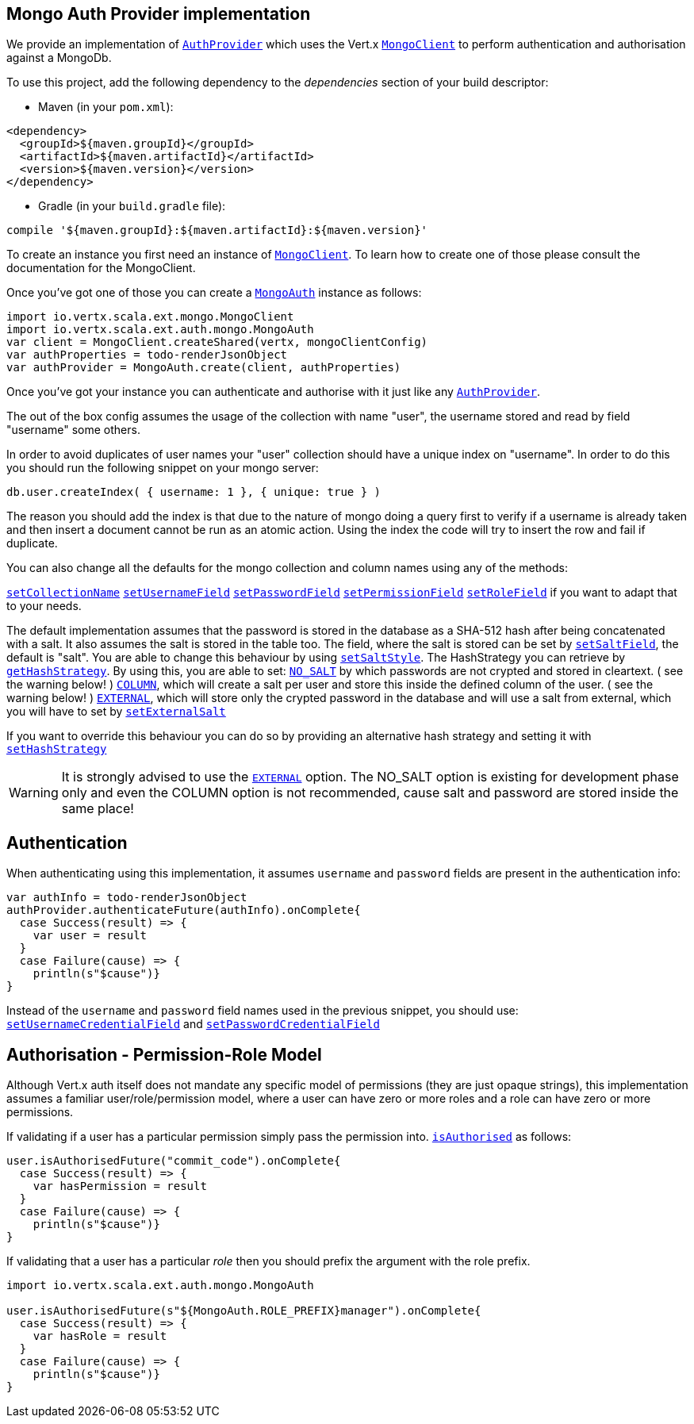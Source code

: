 == Mongo Auth Provider implementation

We provide an implementation of `link:../../scaladoc/io/vertx/scala/ext/auth/AuthProvider.html[AuthProvider]` which uses the Vert.x `link:../../scaladoc/io/vertx/scala/ext/mongo/MongoClient.html[MongoClient]`
to perform authentication and authorisation against a MongoDb.

To use this project, add the following
dependency to the _dependencies_ section of your build descriptor:

* Maven (in your `pom.xml`):

[source,xml,subs="+attributes"]
----
<dependency>
  <groupId>${maven.groupId}</groupId>
  <artifactId>${maven.artifactId}</artifactId>
  <version>${maven.version}</version>
</dependency>
----

* Gradle (in your `build.gradle` file):

[source,groovy,subs="+attributes"]
----
compile '${maven.groupId}:${maven.artifactId}:${maven.version}'
----

To create an instance you first need an instance of `link:../../scaladoc/io/vertx/scala/ext/mongo/MongoClient.html[MongoClient]`. To learn how to create one
of those please consult the documentation for the MongoClient.

Once you've got one of those you can create a `link:../../scaladoc/io/vertx/scala/ext/auth/mongo/MongoAuth.html[MongoAuth]` instance as follows:

[source,scala]
----
import io.vertx.scala.ext.mongo.MongoClient
import io.vertx.scala.ext.auth.mongo.MongoAuth
var client = MongoClient.createShared(vertx, mongoClientConfig)
var authProperties = todo-renderJsonObject
var authProvider = MongoAuth.create(client, authProperties)

----

Once you've got your instance you can authenticate and authorise with it just like any `link:../../scaladoc/io/vertx/scala/ext/auth/AuthProvider.html[AuthProvider]`.

The out of the box config assumes the usage of the collection with name "user", the username stored and read by field "username"
some others.

In order to avoid duplicates of user names your "user" collection should have a unique index on "username". In order
to do this you should run the following snippet on your mongo server:

----
db.user.createIndex( { username: 1 }, { unique: true } )
----

The reason you should add the index is that due to the nature of mongo doing a query first to verify if a username is
already taken and then insert a document cannot be run as an atomic action. Using the index the code will try to
insert the row and fail if duplicate.

You can also change all the defaults for the mongo collection and column names using any of the methods:

`link:../../scaladoc/io/vertx/scala/ext/auth/mongo/MongoAuth.html#setCollectionName(java.lang.String)[setCollectionName]`
`link:../../scaladoc/io/vertx/scala/ext/auth/mongo/MongoAuth.html#setUsernameField(java.lang.String)[setUsernameField]`
`link:../../scaladoc/io/vertx/scala/ext/auth/mongo/MongoAuth.html#setPasswordField(java.lang.String)[setPasswordField]`
`link:../../scaladoc/io/vertx/scala/ext/auth/mongo/MongoAuth.html#setPermissionField(java.lang.String)[setPermissionField]`
`link:../../scaladoc/io/vertx/scala/ext/auth/mongo/MongoAuth.html#setRoleField(java.lang.String)[setRoleField]`
if you want to adapt that to your needs.

The default implementation assumes that the password is stored in the database as a SHA-512 hash after being
concatenated with a salt. It also assumes the salt is stored in the table too. The field, where the salt is
stored can be set by `link:../../scaladoc/io/vertx/scala/ext/auth/mongo/MongoAuth.html#setSaltField(java.lang.String)[setSaltField]`, the default is "salt".
You are able to change this behaviour by using `link:../../scaladoc/io/vertx/scala/ext/auth/mongo/HashStrategy.html#setSaltStyle(io.vertx.ext.auth.mongo.HashSaltStyle)[setSaltStyle]`.
The HashStrategy you can retrieve by  `link:../../scaladoc/io/vertx/scala/ext/auth/mongo/MongoAuth.html#getHashStrategy()[getHashStrategy]`.
By using this, you are able to set:
`link:todo[NO_SALT]` by which passwords are not crypted and stored
in cleartext. ( see the warning below! )
`link:todo[COLUMN]`, which will create a salt per user and store this
inside the defined column of the user. ( see the warning below! )
`link:todo[EXTERNAL]`, which will store only the crypted password in the
database and will use a salt from external, which you will have to set by `link:../../scaladoc/io/vertx/scala/ext/auth/mongo/HashStrategy.html#setExternalSalt(java.lang.String)[setExternalSalt]`

If you want to override this behaviour you can do so by providing an alternative hash strategy and setting it with
 `link:../../scaladoc/io/vertx/scala/ext/auth/mongo/MongoAuth.html#setHashStrategy(io.vertx.ext.auth.mongo.HashStrategy)[setHashStrategy]`

WARNING: It is strongly advised to use the `link:todo[EXTERNAL]` option.
The NO_SALT option is existing for development phase only and even the COLUMN option is not recommended, cause
salt and password are stored inside the same place!

== Authentication

When authenticating using this implementation, it assumes `username` and `password` fields are present in the
authentication info:

[source,scala]
----
var authInfo = todo-renderJsonObject
authProvider.authenticateFuture(authInfo).onComplete{
  case Success(result) => {
    var user = result
  }
  case Failure(cause) => {
    println(s"$cause")}
}

----
Instead of the `username` and `password` field names used in the previous snippet, you should use:
`link:../../scaladoc/io/vertx/scala/ext/auth/mongo/MongoAuth.html#setUsernameCredentialField(java.lang.String)[setUsernameCredentialField]` and
`link:../../scaladoc/io/vertx/scala/ext/auth/mongo/MongoAuth.html#setPasswordCredentialField(java.lang.String)[setPasswordCredentialField]`

== Authorisation - Permission-Role Model

Although Vert.x auth itself does not mandate any specific model of permissions (they are just opaque strings), this
implementation assumes a familiar user/role/permission model, where a user can have zero or more roles and a role
can have zero or more permissions.

If validating if a user has a particular permission simply pass the permission into.
`link:../../scaladoc/io/vertx/scala/ext/auth/User.html#isAuthorised(java.lang.String,%20io.vertx.core.Handler)[isAuthorised]` as follows:

[source,scala]
----

user.isAuthorisedFuture("commit_code").onComplete{
  case Success(result) => {
    var hasPermission = result
  }
  case Failure(cause) => {
    println(s"$cause")}
}


----

If validating that a user has a particular _role_ then you should prefix the argument with the role prefix.

[source,scala]
----
import io.vertx.scala.ext.auth.mongo.MongoAuth

user.isAuthorisedFuture(s"${MongoAuth.ROLE_PREFIX}manager").onComplete{
  case Success(result) => {
    var hasRole = result
  }
  case Failure(cause) => {
    println(s"$cause")}
}


----